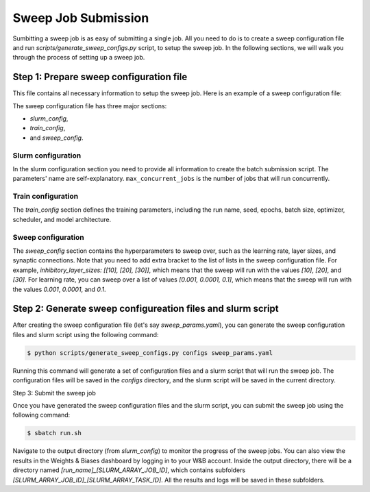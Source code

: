 Sweep Job Submission
====================

Sumbitting a sweep job is as easy of submitting a single job. All you need to do is to create a sweep configuration file and run `scripts/generate_sweep_configs.py` script, to setup the sweep job. In the following sections, we will walk you through the process of setting up a sweep job. 

Step 1: Prepare sweep configuration file
----------------------------------------

This file contains all necessary information to setup the sweep job. Here is an example of a sweep configuration file:

.. code-block:: yaml (NEED TO BE UPDATED WITH THE NEW CONFIG)

  slurm_config:
    output_dir:  # <--- Add your output directory path
    conda_env_path: # <--- Add your conda environment path
    modules_to_load: ["python/3.12.5-fasrc01", "cuda/12.4.1-fasrc01", "cudnn/8.9.2.26_cuda12-fasrc01"] # <--- Modify this based on your requirements
    max_concurrent_jobs: 8
    training_script: "scripts/train_mnist.py"
    config_filename_init: "test_config"

    account: "kempner_dev"
    nodes: 1
    ntasks_per_node: 1
    gpus_per_node: 1
    cpus_per_task: 10
    mem: 64GB
    time: "1:00:00"
    partition: "kempner"


  train_config:
    train:
      run_name: "dendritic_modeling_sweep"
      seed: 0
      epochs: 10
      batch_size: 32
    
    wandb:
      entity:  # <---- Add your entity
      project: dendritic_modeling_pr
      group: debug
      tags: [mnist_1]
  
    optimizer:
      name: "adam"
      learning_rate: 0.001
  
    scheduler:
      name: "none"
    
    model:
      input_dim: 784
      excitatory_layer_sizes: [10]
      inhibitory_layer_sizes: [20]
      excitatory_branch_factors: [24]
      inhibitory_branch_factors: []
      reactivate: true
      somatic_synapses: true
      ee_synapses_per_branch_per_layer: [24]
      ei_synapses_per_branch_per_layer: [100]
      ie_synapses_per_branch_per_layer: [1]
      ii_synapses_per_branch_per_layer: []
    
  sweep_config:
    optimizer:
      learning_rate: [0.001, 0.0001, 0.1]
    model:
      inhibitory_layer_sizes: [[10], [20], [30]]
      ee_synapses_per_branch_per_layer: [[24], [22]]


The sweep configuration file has three major sections: 

- `slurm_config`, 
- `train_config`, 
- and `sweep_config`. 

Slurm configuration
+++++++++++++++++++

In the slurm configuration section you need to provide all information to create the batch submission script. The parameters' name are self-explanatory. ``max_concurrent_jobs`` is the number of jobs that will run concurrently.

Train configuration
+++++++++++++++++++

The `train_config` section defines the training parameters, including the run name, seed, epochs, batch size, optimizer, scheduler, and model architecture.

Sweep configuration
+++++++++++++++++++

The `sweep_config` section contains the hyperparameters to sweep over, such as the learning rate, layer sizes, and synaptic connections. Note that you need to add extra bracket to the list of lists in the sweep configuration file. For example, `inhibitory_layer_sizes: [[10], [20], [30]]`, which means that the sweep will run with the values `[10]`, `[20]`, and `[30]`. For learning rate, you can sweep over a list of values `[0.001, 0.0001, 0.1]`, which means that the sweep will run with the values `0.001`, `0.0001`, and `0.1`.

Step 2: Generate sweep configureation files and slurm script
------------------------------------------------------------

After creating the sweep configuration file (let's say `sweep_params.yaml`), you can generate the sweep configuration files and slurm script using the following command:

.. code-block:: bash

    $ python scripts/generate_sweep_configs.py configs sweep_params.yaml


Running this command will generate a set of configuration files and a slurm script that will run the sweep job. The configuration files will be saved in the `configs` directory, and the slurm script will be saved in the current directory.

Step 3: Submit the sweep job

Once you have generated the sweep configuration files and the slurm script, you can submit the sweep job using the following command:

.. code-block:: bash

    $ sbatch run.sh


Navigate to the output directory (from `slurm_config`) to monitor the progress of the sweep jobs. You can also view the results in the Weights & Biases dashboard by logging in to your W&B account. Inside the output directory, there will be a directory named `[run_name]_[SLURM_ARRAY_JOB_ID]`, which contains subfolders `[SLURM_ARRAY_JOB_ID]_[SLURM_ARRAY_TASK_ID]`. All the results and logs will be saved in these subfolders.
